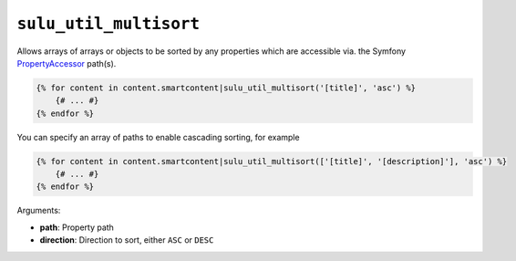 ``sulu_util_multisort``
=======================

Allows arrays of arrays or objects to be sorted by any properties which are
accessible via. the Symfony `PropertyAccessor`_ path(s).

.. code-block:: jinja

     {% for content in content.smartcontent|sulu_util_multisort('[title]', 'asc') %}
         {# ... #}
     {% endfor %}

You can specify an array of paths to enable cascading sorting, for example

.. code-block:: jinja

     {% for content in content.smartcontent|sulu_util_multisort(['[title]', '[description]'], 'asc') %}
         {# ... #}
     {% endfor %}

Arguments:

- **path**: Property path
- **direction**: Direction to sort, either ``ASC`` or ``DESC``

.. _PropertyAccessor: http://symfony.com/doc/current/components/property_access/introduction.html
.. _standard set of Twig functions: http://twig.sensiolabs.org/documentation

